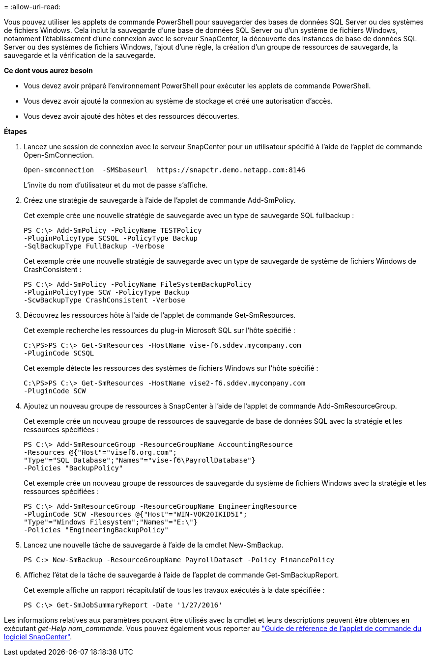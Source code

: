 = 
:allow-uri-read: 


Vous pouvez utiliser les applets de commande PowerShell pour sauvegarder des bases de données SQL Server ou des systèmes de fichiers Windows. Cela inclut la sauvegarde d'une base de données SQL Server ou d'un système de fichiers Windows, notamment l'établissement d'une connexion avec le serveur SnapCenter, la découverte des instances de base de données SQL Server ou des systèmes de fichiers Windows, l'ajout d'une règle, la création d'un groupe de ressources de sauvegarde, la sauvegarde et la vérification de la sauvegarde.

*Ce dont vous aurez besoin*

* Vous devez avoir préparé l'environnement PowerShell pour exécuter les applets de commande PowerShell.
* Vous devez avoir ajouté la connexion au système de stockage et créé une autorisation d'accès.
* Vous devez avoir ajouté des hôtes et des ressources découvertes.


*Étapes*

. Lancez une session de connexion avec le serveur SnapCenter pour un utilisateur spécifié à l'aide de l'applet de commande Open-SmConnection.
+
[listing]
----
Open-smconnection  -SMSbaseurl  https://snapctr.demo.netapp.com:8146
----
+
L'invite du nom d'utilisateur et du mot de passe s'affiche.

. Créez une stratégie de sauvegarde à l'aide de l'applet de commande Add-SmPolicy.
+
Cet exemple crée une nouvelle stratégie de sauvegarde avec un type de sauvegarde SQL fullbackup :

+
[listing]
----
PS C:\> Add-SmPolicy -PolicyName TESTPolicy
-PluginPolicyType SCSQL -PolicyType Backup
-SqlBackupType FullBackup -Verbose
----
+
Cet exemple crée une nouvelle stratégie de sauvegarde avec un type de sauvegarde de système de fichiers Windows de CrashConsistent :

+
[listing]
----
PS C:\> Add-SmPolicy -PolicyName FileSystemBackupPolicy
-PluginPolicyType SCW -PolicyType Backup
-ScwBackupType CrashConsistent -Verbose
----
. Découvrez les ressources hôte à l'aide de l'applet de commande Get-SmResources.
+
Cet exemple recherche les ressources du plug-in Microsoft SQL sur l'hôte spécifié :

+
[listing]
----
C:\PS>PS C:\> Get-SmResources -HostName vise-f6.sddev.mycompany.com
-PluginCode SCSQL
----
+
Cet exemple détecte les ressources des systèmes de fichiers Windows sur l'hôte spécifié :

+
[listing]
----
C:\PS>PS C:\> Get-SmResources -HostName vise2-f6.sddev.mycompany.com
-PluginCode SCW
----
. Ajoutez un nouveau groupe de ressources à SnapCenter à l'aide de l'applet de commande Add-SmResourceGroup.
+
Cet exemple crée un nouveau groupe de ressources de sauvegarde de base de données SQL avec la stratégie et les ressources spécifiées :

+
[listing]
----
PS C:\> Add-SmResourceGroup -ResourceGroupName AccountingResource
-Resources @{"Host"="visef6.org.com";
"Type"="SQL Database";"Names"="vise-f6\PayrollDatabase"}
-Policies "BackupPolicy"
----
+
Cet exemple crée un nouveau groupe de ressources de sauvegarde du système de fichiers Windows avec la stratégie et les ressources spécifiées :

+
[listing]
----
PS C:\> Add-SmResourceGroup -ResourceGroupName EngineeringResource
-PluginCode SCW -Resources @{"Host"="WIN-VOK20IKID5I";
"Type"="Windows Filesystem";"Names"="E:\"}
-Policies "EngineeringBackupPolicy"
----
. Lancez une nouvelle tâche de sauvegarde à l'aide de la cmdlet New-SmBackup.
+
[listing]
----
PS C:> New-SmBackup -ResourceGroupName PayrollDataset -Policy FinancePolicy
----
. Affichez l'état de la tâche de sauvegarde à l'aide de l'applet de commande Get-SmBackupReport.
+
Cet exemple affiche un rapport récapitulatif de tous les travaux exécutés à la date spécifiée :

+
[listing]
----
PS C:\> Get-SmJobSummaryReport -Date '1/27/2016'
----


Les informations relatives aux paramètres pouvant être utilisés avec la cmdlet et leurs descriptions peuvent être obtenues en exécutant _get-Help nom_commande_. Vous pouvez également vous reporter au https://library.netapp.com/ecm/ecm_download_file/ECMLP2886205["Guide de référence de l'applet de commande du logiciel SnapCenter"^].

